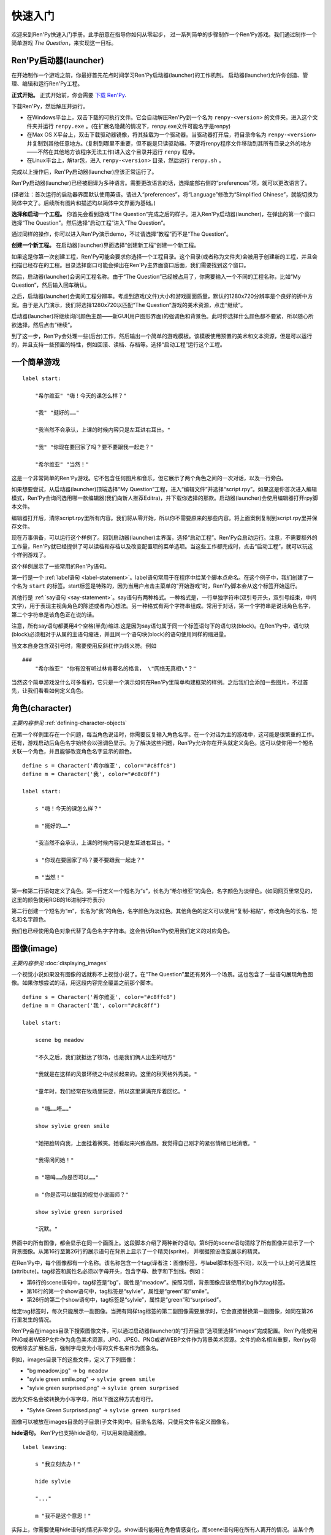 .. _quickstart:

快速入门
==========

欢迎来到Ren'Py快速入门手册。此手册意在指导你如何从零起步，
过一系列简单的步骤制作一个Ren'Py游戏。我们通过制作一个简单游戏 *The Question*，来实现这一目标。

.. _the-ren-py-launcher:

Ren'Py启动器(launcher)
-----------------------


在开始制作一个游戏之前，你最好首先花点时间学习Ren'Py启动器(launcher)的工作机制。
启动器(launcher)允许你创造、管理、编辑和运行Ren'Py工程。

**正式开始。** 正式开始前，你会需要
`下载 Ren'Py <https://www.renpy.org/latest.html>`_.

下载Ren'Py，然后解压并运行。

* 在Windows平台上，双击下载的可执行文件。它会自动解压Ren'Py到一个名为 ``renpy-<version>`` 的文件夹。进入这个文件夹并运行 ``renpy.exe`` 。(在扩展名隐藏的情况下，renpy.exe文件可能名字是renpy)

* 在Max OS X平台上，双击下载驱动器镜像，将其挂载为一个驱动器。当驱动器打开后，将目录命名为 ``renpy-<version>`` 并复制到其他任意地方。(复制到哪里不重要，但不能是只读驱动器。不要将renpy程序文件移动到其所有目录之外的地方——不然在其他地方该程序无法工作)进入这个目录并运行 ``renpy`` 程序。

* 在Linux平台上，解tar包，进入 ``renpy-<version>`` 目录，然后运行 ``renpy.sh`` 。

完成以上操作后，Ren'Py启动器(launcher)应该正常运行了。

Ren'Py启动器(launcher)已经被翻译为多种语言。需要更改语言的话，选择底部右侧的“preferences”项，就可以更改语言了。

(译者注：首次运行的启动器界面默认使用英语。请进入“preferences”，将“Language”修改为“Simplified Chinese”，就能切换为简体中文了。后续所有图片和描述均以简体中文界面为基础。)

**选择和启动一个工程。** 你首先会看到游戏“The Question”完成之后的样子。进入Ren'Py启动器(launcher)，在弹出的第一个窗口选择“The Question”。然后选择“启动工程”进入“The Question”。

通过同样的操作，你可以进入Ren'Py演示demo，不过请选择“教程”而不是“The Question”。

.. ifconfig:: renpy_figures

    .. figure:: quickstart/launcher.png
        :width: 100%

        Ren'Py启动器主界面。

    .. figure:: quickstart/project_name.png
        :width: 100%

        给一个新工程命名。

    .. figure:: quickstart/resolution.png
        :width: 100%

        选择工程分辨率。

    .. figure:: quickstart/color.png
        :width: 100%

        选择默认主题的强调颜色和背景颜色。


**创建一个新工程。** 在启动器(launcher)界面选择“创建新工程”创建一个新工程。

如果这是你第一次创建工程，Ren'Py可能会要求你选择一个工程目录。这个目录(或者称为文件夹)会被用于创建新的工程，并且会扫描已经存在的工程。目录选择窗口可能会弹出在Ren'Py主界面窗口后面，我们需要找到这个窗口。

然后，启动器(launcher)会询问工程名称。由于“The Question”已经被占用了，你需要输入一个不同的工程名称，比如“My Question”，然后输入回车确认。

之后，启动器(launcher)会询问工程分辨率。考虑到游戏(文件)大小和游戏画面质量，默认的1280x720分辨率是个良好的折中方案。由于是入门演示，我们将选择1280x720以匹配“The Question”游戏的美术资源，点击“继续”。

启动器(launcher)将继续询问颜色主题——新GUI(用户图形界面)的强调色和背景色。此时你选择什么颜色都不要紧，所以随心所欲选择，然后点击“继续”。

到了这一步，Ren'Py会处理一些(后台)工作，然后输出一个简单的游戏模板。该模板使用预置的美术和文本资源，但是可以运行的，并且支持一些预置的特性，例如回滚、读档、存档等。选择“启动工程”运行这个工程。

.. _a-simple-game:

一个简单游戏
-------------

::

    label start:

        "希尔维亚" "嗨！今天的课怎么样？"

        "我" "挺好的……"

        "我当然不会承认，上课的时候内容只是左耳进右耳出。"

        "我" "你现在要回家了吗？要不要跟我一起走？"

        "希尔维亚" "当然！"

这是一个非常简单的Ren'Py游戏。它不包含任何图片和音乐，但它展示了两个角色之间的一次对话，以及一行旁白。

如果想要尝试，从启动器(launcher)顶端选择“My Question”工程，进入“编辑文件”并选择“script.rpy”。如果这是你首次进入编辑模式，Ren'Py会询问选用哪一款编辑器(我们向新人推荐Editra)，并下载你选择的那款。启动器(launcher)会使用编辑器打开rpy脚本文件。

编辑器打开后，清除script.rpy里所有内容。我们将从零开始，所以你不需要原来的那些内容。将上面案例复制到script.rpy里并保存文件。

现在万事俱备，可以运行这个样例了。回到启动器(launcher)主界面，选择“启动工程”。Ren'Py会启动运行。注意，不需要额外的工作量，Ren'Py就已经提供了可以读档和存档以及改变配置项的菜单选项。当这些工作都完成时，点击“启动工程”，就可以玩这个样例游戏了。

这个样例展示了一些常用的Ren'Py语句。

第一行是一个 :ref:`label语句 <label-statement>`。label语句常用于在程序中给某个脚本点命名。在这个例子中，我们创建了一个名为 ``start`` 的标签。start标签是特殊的，因为当用户点击主菜单的“开始游戏”时，Ren'Py脚本会从这个标签开始运行。

其他行是 :ref:`say语句 <say-statement>`。say语句有两种格式。一种格式是，一行单独字符串(双引号开头，双引号结束，中间文字)，用于表现主视角角色的陈述或者内心想法。另一种格式有两个字符串组成。常用于对话，第一个字符串是说话角色名字，第二个字符串是该角色正在说的话。

注意，所有say语句都要用4个空格(半角)缩进.这是因为say语句属于同一个标签语句下的语句块(block)。在Ren'Py中，语句块(block)必须相对于从属的主语句缩进，并且同一个语句块(block)的语句使用同样的缩进量。

当文本自身包含双引号时，需要使用反斜杠作为转义符。例如

::

    ###
        "希尔维亚" "你有没有听过林肯著名的格言， \"网络无真相\"？"

当然这个简单游戏没什么可多看的，它只是一个演示如何在Ren'Py里简单构建框架的样例。之后我们会添加一些图片，不过首先，让我们看看如何定义角色。

.. _characters:

角色(character)
-------------------

*主要内容参见* :ref:`defining-character-objects`

在第一个样例里存在一个问题，每当角色说话时，你需要反复输入角色名字。在一个对话为主的游戏中，这可能是很繁重的工作。还有，游戏启动后角色名字始终会以强调色显示。为了解决这些问题，Ren'Py允许你在开头就定义角色。这可以使你用一个短名关联一个角色，并且能够改变角色名字显示的颜色。

::

    define s = Character('希尔维亚', color="#c8ffc8")
    define m = Character('我', color="#c8c8ff")

    label start:

        s "嗨！今天的课怎么样？"

        m "挺好的……"

        "我当然不会承认，上课的时候内容只是左耳进右耳出。"

        s "你现在要回家了吗？要不要跟我一起走？"

        m "当然！"


第一和第二行语句定义了角色。第一行定义一个短名为“s”，长名为“希尔维亚”的角色，名字颜色为淡绿色。(如同网页里常见的，这里的颜色使用RGB的16进制字符表示)

第二行创建一个短名为“m”，长名为“我”的角色，名字颜色为淡红色。其他角色的定义可以使用“复制-粘贴”，修改角色的长名、短名和名字颜色。

我们也已经使用角色对象代替了角色名字字符串。这会告诉Ren'Py使用我们定义的对应角色。

.. _quickstart-images:

图像(image)
-------------

*主要内容参见* :doc:`displaying_images`

一个视觉小说如果没有图像的话就称不上视觉小说了。在“The Question”里还有另外一个场景。这也包含了一些语句展现角色图像。如果你想尝试的话，用这段内容完全覆盖之前那个脚本。

::

    define s = Character('希尔维亚', color="#c8ffc8")
    define m = Character('我', color="#c8c8ff")

    label start:

        scene bg meadow

        "不久之后，我们就抵达了牧场，也是我们俩人出生的地方"

        "我就是在这样的风景环绕之中成长起来的。这里的秋天格外秀美。"

        "童年时，我们经常在牧场里玩耍，所以这里满满充斥着回忆。"

        m "嗨……唔……"

        show sylvie green smile

        "她把脸转向我，上面挂着微笑。她看起来兴致高昂。我觉得自己刚才的紧张情绪已经消散。"

        "我得问问她！"

        m "嗯呣……你是否可以……"

        m "你是否可以做我的视觉小说画师？"

        show sylvie green surprised

        "沉默。"

界面中的所有图像，都会显示在同一个画面上。这段脚本介绍了两种新的语句。第6行的scene语句清除了所有图像并显示了一个背景图像。从第16行至第26行的展示语句在背景上显示了一个精灵(sprite)， 并根据预设改变展示的精灵。

在Ren'Py中，每个图像都有一个名称。该名称包含一个tag(译者注：图像标签，与label脚本标签不同)，以及一个以上的可选属性(attribute)。tag标签和属性名必须以字母开头，包含字母、数字和下划线。例如：

* 第6行的scene语句中，tag标签是“bg”，属性是“meadow”。按照习惯，背景图像应该使用的bg作为tag标签。

* 第16行的第一个show语句中，tag标签是“sylvie”，属性是“green”和“smile”。

* 第26行的第二个show语句中，tag标签是“sylvie”，属性是“green”和“surprised”。

给定tag标签时，每次只能展示一副图像。当拥有同样tag标签的第二副图像需要展示时，它会直接替换第一副图像，如同在第26行里发生的情况。


Ren'Py会在images目录下搜索图像文件，可以通过启动器(launcher)的“打开目录”选项里选择“images”完成配置。Ren'Py能使用PNG或者WEBP文件作为角色美术资源，JPG、JPEG、PNG或者WEBP文件作为背景美术资源。文件的命名相当重要，Ren'py将使用除去扩展名后，强制字母变为小写的文件名来作为图象名。

例如，images目录下的这些文件，定义了下列图像：

* "bg meadow.jpg" -> ``bg meadow``
* "sylvie green smile.png" -> ``sylvie green smile``
* "sylvie green surprised.png" -> ``sylvie green surprised``

因为文件名会被转换为小写字母，所以下面这种方式也可行。

* "Sylvie Green Surprised.png" -> ``sylvie green surprised``

图像可以被放在images目录的子目录(子文件夹)中。目录名忽略，只使用文件名定义图像名。

**hide语句。** Ren'Py也支持hide语句，可以用来隐藏图像。

::

    label leaving:

        s "我立刻去办！"

        hide sylvie

        "..."

        m "我不是这个意思！"

实际上，你需要使用hide语句的情况非常少见。show语句能用在角色情感变化，而scene语句用在所有人离开的情况。当某个角色离开但场景不变化时，你才需要使用hide语句。

**image语句。** 有时候，制作者可能不想让Ren'Py自动定义图像。这时image语句就能派上用场。它应该出现在文件最顶层(不缩进，在label标签前面)，为图像文件指定对应的图像名称。例如：

::

    image logo = "renpy logo.png"
    image eileen happy = "eileen_happy_blue_dress.png"

image语句于初始化阶段就会运行，早于label标签开始以及其他的游戏脚本与玩家交互。

image语句也用于比较复杂的任务，但我们会在 :doc:`其他地方 <displaying-images>`_ 讨论这部分。

.. _quickstart-transitions:

转场(transition)
-----------------

*主要内容参见* :doc:`transitions`

在上面的脚本中，图像的切换十分生硬。由于切换地点或者角色的出场、离场很重要，Ren'Py支持图像的各种转场效果。

转场切换用于显示在最后一个交互(对话、菜单或来源于其他语句的转场)发生后，到下一个scene、show或hide语句运行之间。

::

    label start:

        scene bg meadow
        with fade

        "不久之后，我们就抵达了牧场，也是我们俩人出生的地方。"

        "我就是在这样的风景环绕之中成长起来的。这里的秋天格外秀美。"

        "童年时，我们经常在牧场里玩耍，所以这里满满充斥着回忆。"

        m "嗨……唔……"

        show sylvie green smile
        with dissolve

        "她把脸转向我，上面挂着微笑。她看起来兴致高昂。我觉得自己刚才的紧张情绪已经消散。"

        "我得问问她！"

        m "嗯呣……你是否可以……"

        m "你是否可以做我的视觉小说画师？"

这里的with语句决定了需要使用的转场效果名。最常用的转场效果是 ``dissolve`` (溶解)。 另一个有用的转场效果是 ``fade`` (褪色)，能让界面褪为全黑，然后逐渐亮起成新的界面。

当在多个scene、show、hide语句之后有一个转场效果，将对以上所有语句都有效。如果你写成这样：

::

    ###
        scene bg meadow
        show sylvie green smile
        with dissolve

“bg meadow”和“sylvie green smile”图像会同时使用dissolve转场。如果想要每次只让其中之一使用dissolve转场，你需要写两个转场语句：

::

    ###
        scene bg meadow
        with dissolve
        show sylvie green smile
        with dissolve

场景meadow里有第一个dissolve效果，而角色sylvie里有第二个dissolve效果。如果你想要立刻展现meadow场景，然后使用转场效果展现角色sylvie，你可以这样写：

::

    ###
        scene bg meadow
        with None
        show sylvie smile
        with dissolve

这里的“None”被用于标识一个特殊转场效果，对玩家来说主界面没有产生任何特殊效果。

.. _positions:

位置(position)
---------------

*主要内容参见* :doc:`transforms`

图像在展示时默认水平居中，图像底部与界面底部相接。这样设计通常对背景和单个角色没问题，但当界面上需要展现1个以上角色时，重新调整图像位置也是十分合理的。同样，基于剧情需要，调整单一角色的图像位置也可以理解。

::

   ###
        show sylvie green smile at right

为了重新调整图像位置，需要在show语句中添加一个at分句。at分句指定了图像的展示位置。Ren'Py中包含了多个域定义的位置关键字:  ``left`` 表示界面左端， ``right`` 表示屏幕右端， ``center`` 表示水平居中(默认位置)， ``truecenter`` 表示水平和垂直同时居中。

创作者可以自己定义位置关键字，甚至复杂的位置移动，不过那超过了本章“快速入门”的范畴。

.. _music-and-sound:

音乐和音效
---------------

*主要内容参见* :doc:`audio`

大多数Ren'Py游戏都会播放背景音乐。音乐播放需要使用play music语句。play music语句将语句中指定的文件名识别为一个音频文件并播放。Ren'Py跟识别音频文件名并在game目录下寻找关联文件。音频文件应该是opus、ogg vorbis或者mp3格式的文件。

举例::

    ###
        play music "audio/illurock.ogg"

更换音乐时，我们可以使用一个fadeout and fadein分句，fadeout and fadein分句用于旧音乐的淡出和新音乐的淡入。 ::

    ###
        play music "audio/illurock.ogg" fadeout 1.0 fadein 1.0

queue music语句表示，在当前音乐播放完毕后播放的音频文件。 ::

    ###
        queue music "audio/next_track.opus"

乐播放可以使用stop music语句停止，这个语句也可选用fadeout分句。 ::

    ###
        stop music

音效可以使用play sound语句来播放。与音乐不同，音效不会循环播放。 ::

    ###
        play sound "audio/effect.ogg"

在“game/audio”目录中的音频文件，如果其文件名去掉文件扩展名后符合Python变量的命名规则(以字母开头且仅包含英文字母、数字或下划线)，
则可以直接不带引号，直接使用文件名播放音频文件。

例如，存在一个音频文件“game/audio/illurock.ogg”。我们可以直接在脚本中写：

::

    ###
        play music illurock

.. _pause-statement:

pause语句
---------------

pause语句可以让整个Ren'Py进程暂停，直到出现鼠标单击事件。 ::

    ###
        pause

如果pause语句中给定一个数字，就只会暂停数字对应的秒数。 ::

    ###
        pause 3.0

.. _ending-the-game:

结束游戏
---------------

通过运行return语句，你可以结束游戏，而不需要做其他任何事。在此之前，最好设置一些东西能够提示游戏已经结束，并且可能的话给用户一个结局数字或者结局名称。 ::

    ###
        ".:. Good 结局。"

        return

这就是你制作一个动态小说(kinetic novel)所需要做的，动态小说是指没有任何分支选项的游戏。现在，我们将关注如何在游戏中为用户提供菜单。

.. _menus-labels-and-jumps:

menu，label和jump语句
-------------------------

*主要内容参见* :doc:`menus` *和* :doc:`label`

menu语句能够给玩家提供一个分支选项::

    ###
        s "当然，不过，什么是\"视觉小说\"？"

    menu:

        "是一种视频游戏。":
            jump game

        "是一种互动小说。":
            jump book

    label game:

        m "是一种可以在电脑和主机上玩的视频游戏。"

        jump marry

    label book:

        m "就像一种可以在电脑和主机上阅读的互动式图书。"

        jump marry

    label marry:

        "那么，我们已经成为视觉小说创作二人组了。"

这个例子展示了在Ren'Py中如何使用menu语句。menu语句提供了一个游戏内的分支选项。menu语句使用一段缩进的文字，每一段文字后都跟着一个冒号。这段文字描述是提供给玩家的选项。每一个选项下面一行的缩进文字，是选择之后对应选项后会运行的脚本内容。

在这个例子中，两个选项中各运行一个jump语句。jump语句将控制转换至label(脚本标签)对应的label语句。在跳转后，脚本会执行label下的语句。

在上面的例子中，Sylvie提出她的问题后，玩家会面临“二选一”的分支选项。如果玩家选择“是一种视频游戏。”，第一个jump语句会执行，Ren'Py会跳转到 ``game`` label脚本位置。这会引发主视角角色说“是一种可以在电脑和主机上玩的视频游戏。”，然后Ren'Py将跳转到 ``marry`` label。

如果label后面相关的语句块(block)之后没有jump语句，Ren'Py会顺序执行后面的语句。最后的jump语句在技术上不是必须的，不过带上一个会让游戏流程显得更清晰。

游戏目录中任意后缀为 .rpy 的文件中都可以定义label。对于Ren'Py来说文件名无关紧要，只有文件里的label才是重点。你可以认为，所有这些rpy文件的合集等价于一个很大的rpy文件，用于跳转和转换控制。这种设计提供了你“构建一个更庞大游戏”的脚本所需的灵活度。

.. _supporting-flags-using-the-default-python-and-if-statements:

使用default、Python和if语句实现flag(标识)
-------------------------------------------

*主要内容参见* :doc:`python` *和* :doc:`conditional`

上面那些语句已经足以用于制作某些游戏，其他一些游戏则需要保存数据及提取数据。例如，制作者需要游戏记下玩家做出的一个选择，先返回主线流程中，并在后面的流程中根据之前的选择出现对应的游戏变现，这是个合理的需求。这就是Ren'Py支持内嵌Python代码的原因。

这一段，我们将演示如何存储一个flag(标识)，该flag(标识)包含了玩家做过的某个选择。我们需要先初始化flag(标识)，在label之前，使用default语句。 ::

    # 如果玩家决定将视觉小说比作一本图书，则设置为True。
    default book = False

    label start:

        s "嗨！今天的课怎么样？"

名为“book”的flag(标识)被初始化为特殊值 ``False`` (请注意首字母大写)，表示该flag还未被设置。如果label “book”对应的路径被选择，我们将使用一个Python assignment(Python 赋值)语句将其设置为True。 ::


    label book:

        $ book = True

        m "就像一种可以在电脑和主机上阅读的互动式图书。"

        jump marry

以美元标志符“$”开头那行文本会被识别为Python语句。assignment(赋值)语句将这里的“book”判定为一个变量而不是一个值。Ren'Py已经支持一些其他包含Python代码的办法，例如多行的Python语句。我们将在本手册的其他章节讨论这点。
Ren'Py现在支持Python 2.7。不过我们还是强烈推荐写可以同时在Python2和Python3两个版本正常运行的Python语句。

需要检查flag(标识)时，请使用if语句::

        if book:

            "我们的第一个游戏是基于希尔维亚的一个主意，但是后面我想实现一个自己设计的故事。"

如果结果为True，if语句下的脚本语句块(block)将执行。相反，if语句下的脚本语句块(block)将被跳过。if语句也可以包含一个else分句，当if结果为False时，将执行else分句中的脚本语句块(block)。::

        if book:

            "我们的第一个游戏是基于希尔维亚的一个主意，但是后面我想实现一个自己设计的故事。"

        else:

            "我们的第一个视频游戏中，希尔维亚在脚本方面给了很多帮助。"

Python变量不仅仅可以是简单的布尔值。变量也可以存储玩家名字、分数或者其他一些想要记录的事情。由于Ren'Py支持Python编程语言的所有功能，许多想法都可能实现。

.. _releasing-your-game:

发布你的游戏
-------------------

一旦你制作了一个游戏，在你发布它之前还有一些事情需要完成。

**检查Ren'Py版本更新**
    基线的新版Ren'Py通常会修复bug和添加新特性。发布前，你需要在启动器(launcher)中点击“更新”，更新到最新版本的Ren'Py。你也可以手动下载新版本并查看版本更新列表，以上工作可以使用这个页面 `https://www.renpy.org/latest.html <https://www.renpy.org/latest.html>`_。

    少数情况下，Ren'Py版本升级变更后会要求你修改原来的游戏脚本。 `https://www.renpy.org/doc/html/incompatible.html <https://www.renpy.org/doc/html/incompatible.html>`_ 页面列出了这些变更明细。

**检查脚本**
    在启动器(launcher)的前端页面，选择“生成分发版”。基于options.rpy文件中的信息，启动器(launcher)会建立一个或多个包含创作者所作游戏的归档文件。

**打包**
    在启动器的首页，选择 "生成分发版"。基于 options.rpy 中所包含的信息，启动器将会建立一个或者更多个包含有游戏文件的归档文件。

**测试**
    lint代码检查工具不能替代完整的使用测试。在发布你的游戏之前，你有责任进行检查。可以考虑请求你的朋友们帮忙进行beta测试，测试者往往能发现你未能发现的问题。

**发布**
    一旦游戏完成并通过测试，你可以将生成的归档文件上传到网上，好让别人能找到它们。(如果你没有自己的网站，试试 `https://itch.io <https://itch.io>`_ 该站点里有一大票视觉小说。) 恭喜，你已经完成了人生中的第一部视觉小说！

    还有几个地方可以发布游戏信息：

    *  `Ren'Py Games List <https://games.renpy.org>`_ 帮助我们追踪记录制作中的Ren'Py游戏。

    * `Completed Games section of the Lemma Soft Forums <https://lemmasoft.renai.us/forums/viewforum.php?f=11>`_ 是个向后来人诉说关于你游戏故事的好地方。

更多定制化游戏打包的高级方式详见 :doc:`build` 章节。

.. _script-of-the-question:

“The Question”的游戏脚本
--------------------------

你可以在 :ref:`这里 <thequestion>` 查看完整的“The Question”游戏脚本。

.. _where-do-we-go-from-here:

离开这里之后我们可以去哪里进一步学习？
---------------------------------------

从零开始的快速入门只是Ren'Py功能的惊鸿一瞥。限于篇幅原因，我们省略了很多Ren'Py支持的特性，并尽可能地做出简化——专注于“制作一部视觉小说”的最小功能特性集。

想要感受Ren'Py所有功能的话，请玩一些演示游戏，可能的话通过网站 `Ren'Py website <https://www.renpy.org/>`_ 了解一些游戏特性。你也可能会想要阅读本手册的其他内容，从GUI(用户图形界面)定制向导开始吧。

除此之外，我们推荐你看看 `Lemma Soft Forums <https://lemmasoft.renai.us/forums>`_ 论坛的Ren'Py版块，该版块里有三个子版块，分别用于问答、各类库的使用手册以及可以用于二次开发的样例。Lemma Soft Forums论坛是Ren'Py的交流中枢，我们非常欢迎新近入坑的创作者以及他们带来的问题。

感谢你选择Ren'Py视觉小说引擎。我们期待着您使用它创造出作品的那一天！
